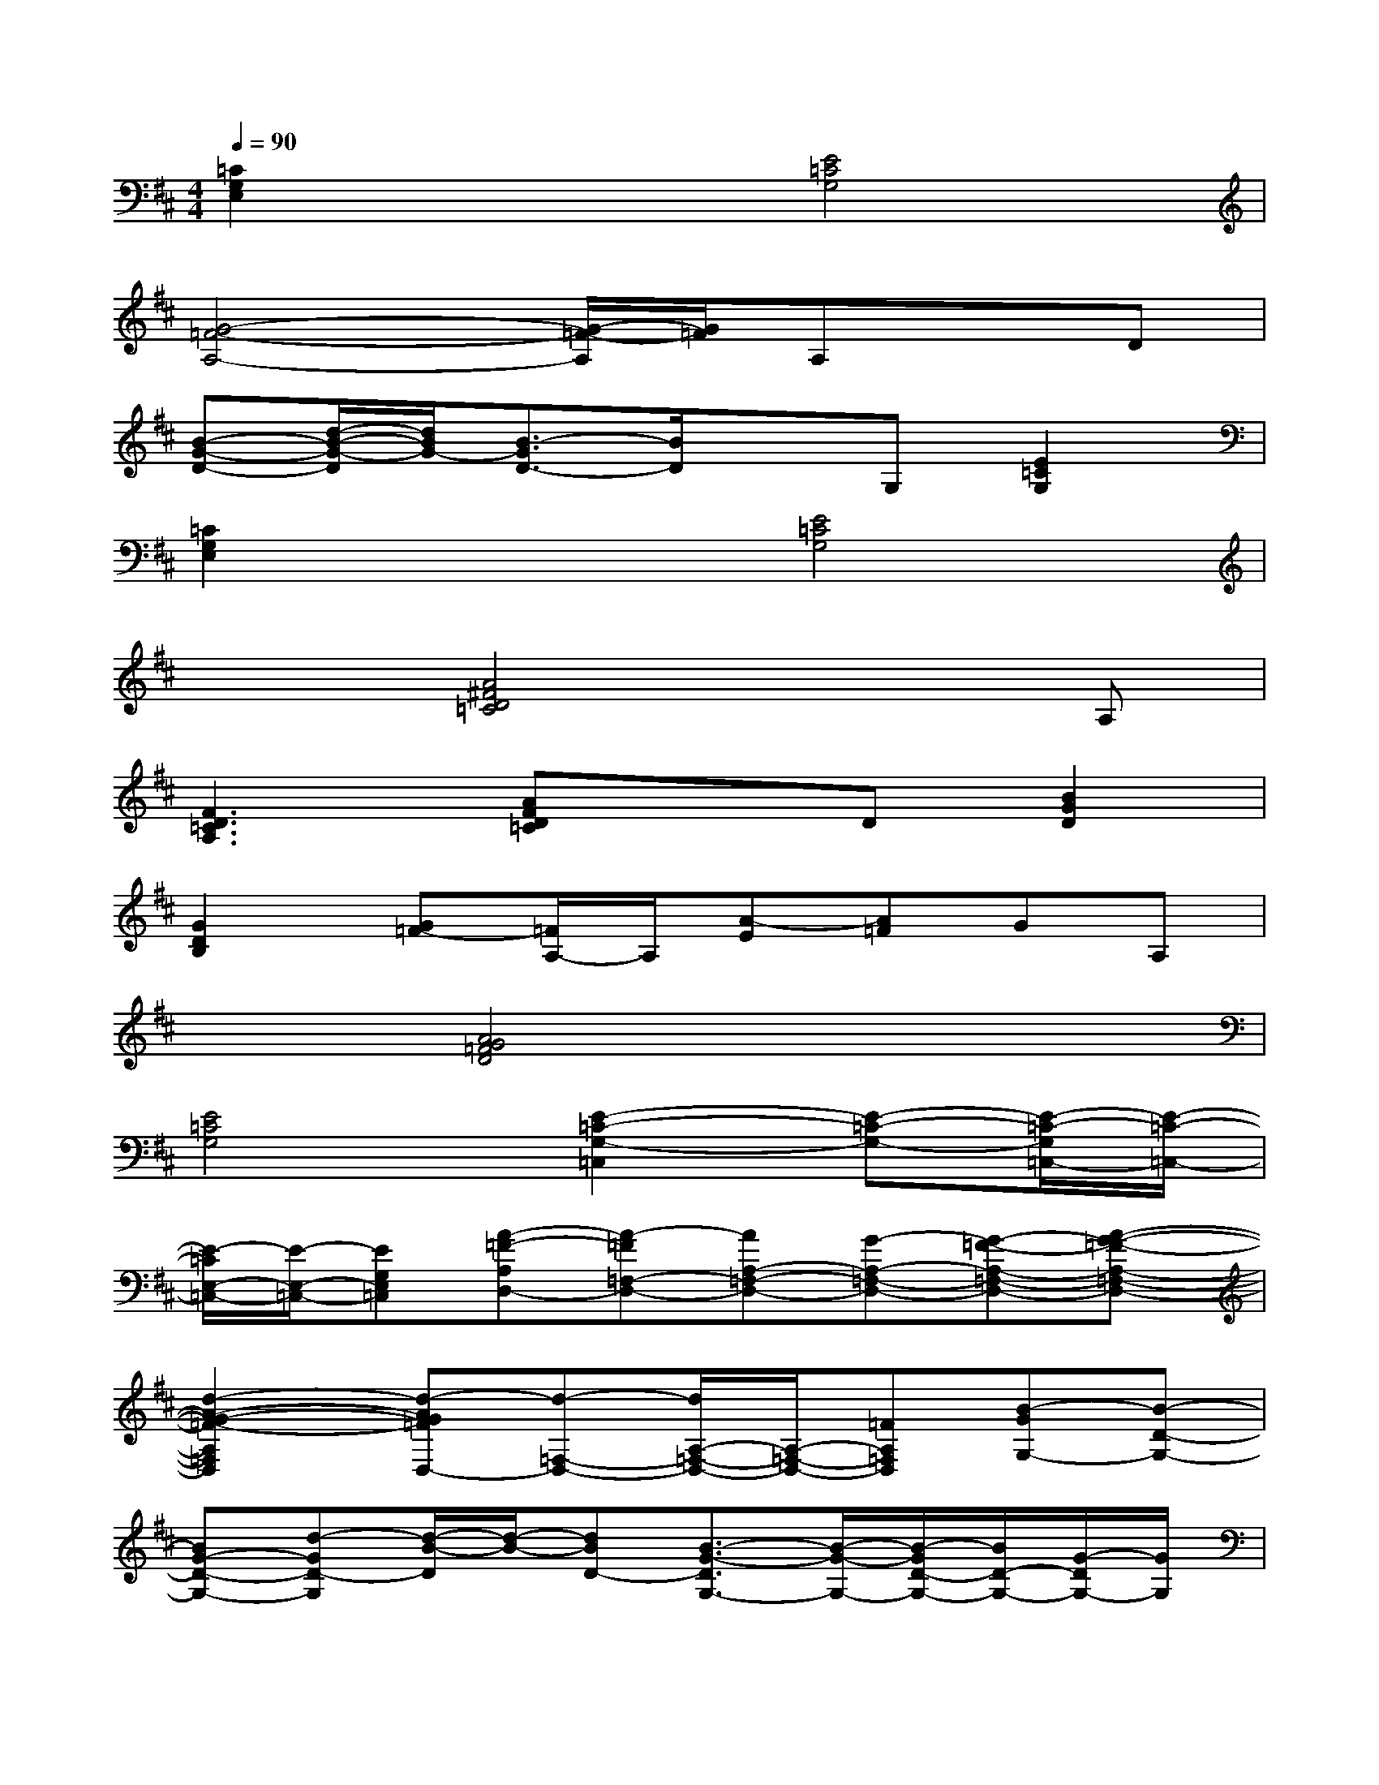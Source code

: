 X:1
T:
M:4/4
L:1/8
Q:1/4=90
K:D%2sharps
V:1
[=C2G,2E,2]x2[E4=C4G,4]|
[G4-=F4-A,4-][G/2-=F/2-A,/2][G/2=F/2]A,xD|
[B-G-D-][d/2-B/2-G/2-D/2][d/2B/2G/2-][B3/2-G3/2D3/2-][B/2D/2]xG,[E2=C2G,2]|
[=C2G,2E,2]x2[E4=C4G,4]|
x2[A4^F4D4=C4]xA,|
[F3D3=C3A,3][AFD=C]xD[B2G2D2]|
[G2D2B,2][G=F-][=F/2A,/2-]A,/2[A-E][A=F]GA,|
x2[A4G4=F4D4]x2|
[E4=C4G,4][E2-=C2-G,2-=C,2][E-=C-G,-][E/2-=C/2-G,/2=C,/2-][E/2-=C/2-=C,/2-]|
[E/2-=C/2E,/2-=C,/2-][E/2-E,/2-=C,/2-][EG,E,=C,][A-=F-A,D,-][A-=F=F,-D,-][AA,-=F,-D,-][G-A,-=F,-D,-][G-=F-A,-=F,-D,-][A-G-=F-A,-=F,-D,-]|
[d2-A2-G2-=F2-A,2=F,2D,2][d-AG=FD,-][d-=F,-D,-][d/2A,/2-=F,/2-D,/2-][A,/2-=F,/2-D,/2-][=FA,=F,D,][B-GG,-][B-D-G,-]|
[BG-D-G,-][d-GD-G,][d/2-B/2-D/2][d/2-B/2-][dBD-][B3/2-G3/2-D3/2G,3/2-][B/2-G/2-G,/2-][B/2-G/2D/2-G,/2-][B/2D/2-G,/2-][G/2-D/2G,/2-][G/2G,/2]|
[B-GD][BG,][E/2-=C/2-G,/2-=C,/2][E/2-=C/2-G,/2-][E-=C-G,=C,][E/2-=C/2E,/2-][E/2-E,/2-][EG,-E,-][=C-G,-E,][E-=C-G,-]|
[G-E-=C-G,-][G-E-=C-G,=C,][G-E-=CE,-][G-EG,-E,-][G/2=C/2-G,/2-E,/2-][=C/2-G,/2-E,/2][E/2-=C/2G,/2-][E/2-G,/2-][E/2-=C/2-G,/2=C,/2-][E/2-=C/2=C,/2-][E-G,-=C,-]|
[E/2-=C/2-G,/2=C,/2-][E/2=C/2=C,/2-][=c-=C,-][=c-G-=C,][=cGE][^A4-E4-^A,4E,4-=C,4-]|
[^A-EG,-E,-=C,-][^A^A,G,E,=C,][=F-=C-=A,][=F-=C-][=F-=C-=F,-][=F/2=C/2A,/2-=F,/2-][A,/2-=F,/2-][A/2-=F/2-=C/2-A,/2-=F,/2][A/2-=F/2-=C/2-A,/2][=cA=F=C]